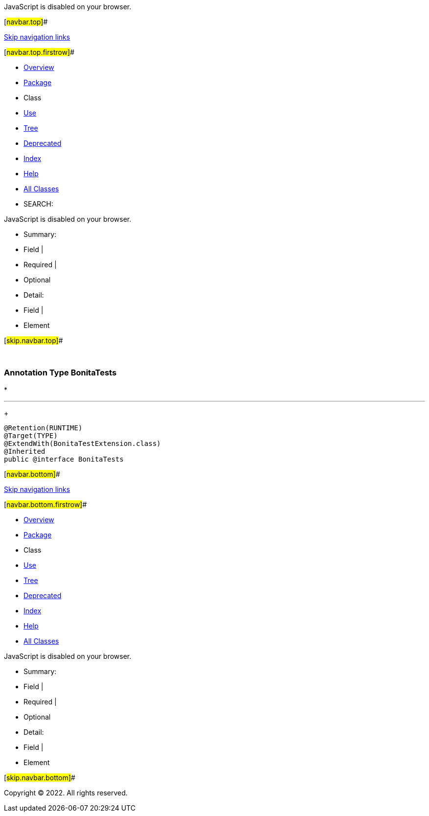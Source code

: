JavaScript is disabled on your browser.

[#navbar.top]##

link:#skip.navbar.top[Skip navigation links]

[#navbar.top.firstrow]##

* link:../../../../../../index.html[Overview]
* link:package-summary.html[Package]
* Class
* link:class-use/BonitaTests.html[Use]
* link:package-tree.html[Tree]
* link:../../../../../../deprecated-list.html[Deprecated]
* link:../../../../../../index-all.html[Index]
* link:../../../../../../help-doc.html[Help]

* link:../../../../../../allclasses.html[All Classes]

* SEARCH:

JavaScript is disabled on your browser.

* Summary: 
* Field | 
* Required | 
* Optional

* Detail: 
* Field | 
* Element

[#skip.navbar.top]##

 

[.packageLabelInType]#Package# link:package-summary.html[com.bonitasoft.test.toolkit.junit.extension]

=== Annotation Type BonitaTests

* 

'''''
+
....
@Retention(RUNTIME)
@Target(TYPE)
@ExtendWith(BonitaTestExtension.class)
@Inherited
public @interface BonitaTests
....

[#navbar.bottom]##

link:#skip.navbar.bottom[Skip navigation links]

[#navbar.bottom.firstrow]##

* link:../../../../../../index.html[Overview]
* link:package-summary.html[Package]
* Class
* link:class-use/BonitaTests.html[Use]
* link:package-tree.html[Tree]
* link:../../../../../../deprecated-list.html[Deprecated]
* link:../../../../../../index-all.html[Index]
* link:../../../../../../help-doc.html[Help]

* link:../../../../../../allclasses.html[All Classes]

JavaScript is disabled on your browser.

* Summary: 
* Field | 
* Required | 
* Optional

* Detail: 
* Field | 
* Element

[#skip.navbar.bottom]##

[.small]#Copyright © 2022. All rights reserved.#
